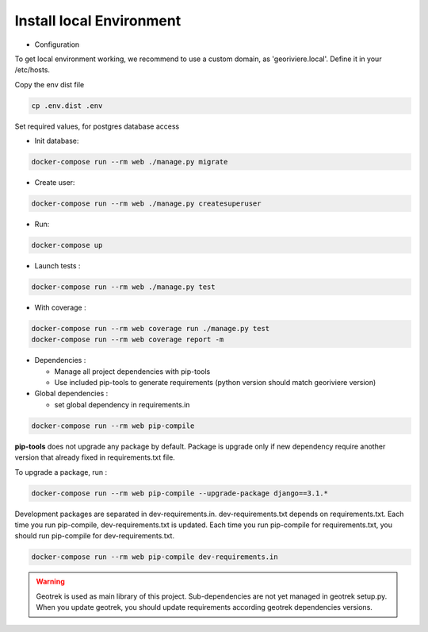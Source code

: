 Install local Environment
=========================

* Configuration

To get local environment working, we recommend to use a custom domain, as 'georiviere.local'.
Define it in your /etc/hosts.

Copy the env dist file

.. code-block :: bash

    cp .env.dist .env

Set required values, for postgres database access


* Init database:

.. code-block :: bash

    docker-compose run --rm web ./manage.py migrate


* Create user:

.. code-block :: bash

    docker-compose run --rm web ./manage.py createsuperuser


* Run:

.. code-block :: bash

    docker-compose up


* Launch tests :

.. code-block :: bash

    docker-compose run --rm web ./manage.py test


* With coverage :

.. code-block :: bash

    docker-compose run --rm web coverage run ./manage.py test
    docker-compose run --rm web coverage report -m

* Dependencies :

  * Manage all project dependencies with pip-tools
  * Use included pip-tools to generate requirements (python version should match georiviere version)


* Global dependencies :

  * set global dependency in requirements.in

.. code-block :: bash

    docker-compose run --rm web pip-compile

**pip-tools** does not upgrade any package by default. Package is upgrade only if new dependency require another version that already fixed in requirements.txt file.

To upgrade a package, run :

.. code-block :: bash

    docker-compose run --rm web pip-compile --upgrade-package django==3.1.*

Development packages are separated in dev-requirements.in. dev-requirements.txt depends on requirements.txt. Each time you run pip-compile, dev-requirements.txt is updated.
Each time you run pip-compile for requirements.txt, you should run pip-compile for dev-requirements.txt.

.. code-block :: bash

    docker-compose run --rm web pip-compile dev-requirements.in

.. warning::
    Geotrek is used as main library of this project. Sub-dependencies are not yet managed in geotrek setup.py.
    When you update geotrek, you should update requirements according geotrek dependencies versions.

